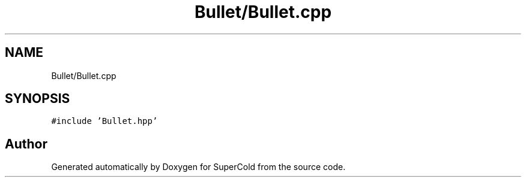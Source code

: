 .TH "Bullet/Bullet.cpp" 3 "Sat Jun 18 2022" "Version 1.0" "SuperCold" \" -*- nroff -*-
.ad l
.nh
.SH NAME
Bullet/Bullet.cpp
.SH SYNOPSIS
.br
.PP
\fC#include 'Bullet\&.hpp'\fP
.br

.SH "Author"
.PP 
Generated automatically by Doxygen for SuperCold from the source code\&.
